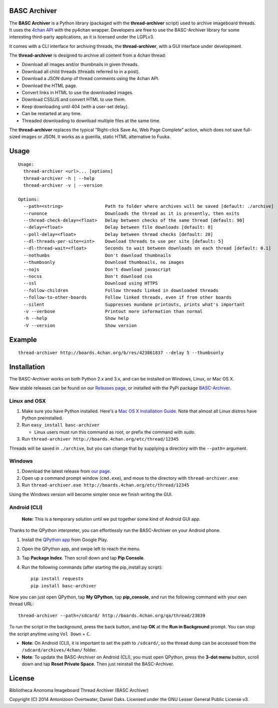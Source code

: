 BASC Archiver
=============

The **BASC Archiver** is a Python library (packaged with the
**thread-archiver** script) used to archive imageboard threads.
It uses the `4chan API <https://github.com/4chan/4chan-API>`_
with the py4chan wrapper. Developers are free to use the
BASC-Archiver library for some interesting third-party applications,
as it is licensed under the LGPLv3.

It comes with a CLI interface for archiving threads, the
**thread-archiver**, with a GUI interface under development.

The **thread-archiver** is designed to archive all content from a 4chan
thread:

-  Download all images and/or thumbnails in given threads.
-  Download all child threads (threads referred to in a post).
-  Download a JSON dump of thread comments using the 4chan API.
-  Download the HTML page.
-  Convert links in HTML to use the downloaded images.
-  Download CSS/JS and convert HTML to use them.
-  Keep downloading until 404 (with a user-set delay).
-  Can be restarted at any time.
-  Threaded downloading to download multiple files at the same time.

The **thread-archiver** replaces the typical “Right-click Save As, Web
Page Complete” action, which does not save full-sized images or JSON. It
works as a guerilla, static HTML alternative to Fuuka.


Usage
=====

::

    Usage:
      thread-archiver <url>... [options]
      thread-archiver -h | --help
      thread-archiver -v | --version

    Options:
      --path=<string>                Path to folder where archives will be saved [default: ./archive]
      --runonce                      Downloads the thread as it is presently, then exits
      --thread-check-delay=<float>   Delay between checks of the same thread [default: 90]
      --delay=<float>                Delay between file downloads [default: 0]
      --poll-delay=<float>           Delay between thread checks [default: 20]
      --dl-threads-per-site=<int>    Download threads to use per site [default: 5]
      --dl-thread-wait=<float>       Seconds to wait between downloads on each thread [default: 0.1]
      --nothumbs                     Don't download thumbnails
      --thumbsonly                   Download thumbnails, no images
      --nojs                         Don't download javascript
      --nocss                        Don't download css
      --ssl                          Download using HTTPS
      --follow-children              Follow threads linked in downloaded threads
      --follow-to-other-boards       Follow linked threads, even if from other boards
      --silent                       Suppresses mundane printouts, prints what's important
      -v --verbose                   Printout more information than normal
      -h --help                      Show help
      -V --version                   Show version


Example
=======

::

    thread-archiver http://boards.4chan.org/b/res/423861837 --delay 5 --thumbsonly


Installation
============
The BASC-Archiver works on both Python 2.x and 3.x, and can be installed on Windows, Linux, or Mac OS X.

New stable releases can be found on our `Releases page <https://github.com/bibanon/BASC-Archiver/releases>`_,
or installed with the PyPi package `BASC-Archiver <https://pypi.python.org/pypi/BASC-Archiver>`_.

Linux and OSX
-------------

1. Make sure you have Python installed. Here's a `Mac OS X Installation Guide. <http://docs.python-guide.org/en/latest/starting/install/osx/>`_ Note that almost all Linux distros have Python preinstalled.
2. Run ``easy_install basc-archiver``

   - Linux users must run this command as root, or prefix the command with `sudo`.
3. Run ``thread-archiver http://boards.4chan.org/etc/thread/12345``

Threads will be saved in ``./archive``, but you can change that by supplying a directory with the ``--path=`` argument.

Windows
-------

1. Download the latest release from `our page <https://github.com/bibanon/BASC-Archiver/releases>`_.
2. Open up a command prompt window (``cmd.exe``), and move to the directory with ``thread-archiver.exe``
3. Run ``thread-archiver.exe http://boards.4chan.org/etc/thread/12345``

Using the Windows version will become simpler once we finish writing the GUI.

Android (CLI)
-------------

    **Note:** This is a temporary solution until we put together some
    kind of Android GUI app.

Thanks to the QPython interpreter, you can effortlessly run the
BASC-Archiver on your Android phone.

1. Install the `QPython app <https://play.google.com/store/apps/details?id=com.hipipal.qpyplus>`_ from Google Play.
2. Open the QPython app, and swipe left to reach the menu.
3. Tap **Package Index**. Then scroll down and tap **Pip Console**.
4. Run the following commands (after starting the pip\_install.py
   script):

   ::

       pip install requests
       pip install basc-archiver

Now you can just open QPython, tap **My QPython**, tap **pip\_console**,
and run the following command with your own thread URL:

::

    thread-archiver --path=/sdcard/ http://boards.4chan.org/qa/thread/23839

To run the script in the background, press the back button, and tap
**OK** at the **Run in Background** prompt. You can stop the script
anytime using ``Vol Down`` + ``C``.

-  **Note**: On Android (CLI), it is important to set the path to
   ``/sdcard/``, so the thread dump can be accessed from the
   ``/sdcard/archives/4chan/`` folder.
-  **Note**: To update the BASC-Archiver on Android (CLI), you must open
   QPython, press the **3-dot menu** button, scroll down and tap **Reset
   Private Space**. Then just reinstall the BASC-Archiver.

License
=======

Bibliotheca Anonoma Imageboard Thread Archiver (BASC Archiver)

Copyright (C) 2014 Antonizoon Overtwater, Daniel Oaks. Licensed under the GNU Lesser General Public License v3.
